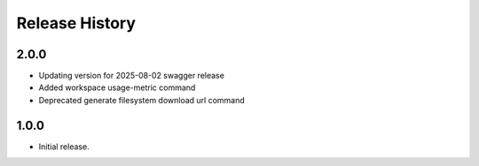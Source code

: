 .. :changelog:

Release History
===============

2.0.0
+++++
* Updating version for 2025-08-02 swagger release
* Added workspace usage-metric command
* Deprecated generate filesystem download url command

1.0.0
++++++
* Initial release.